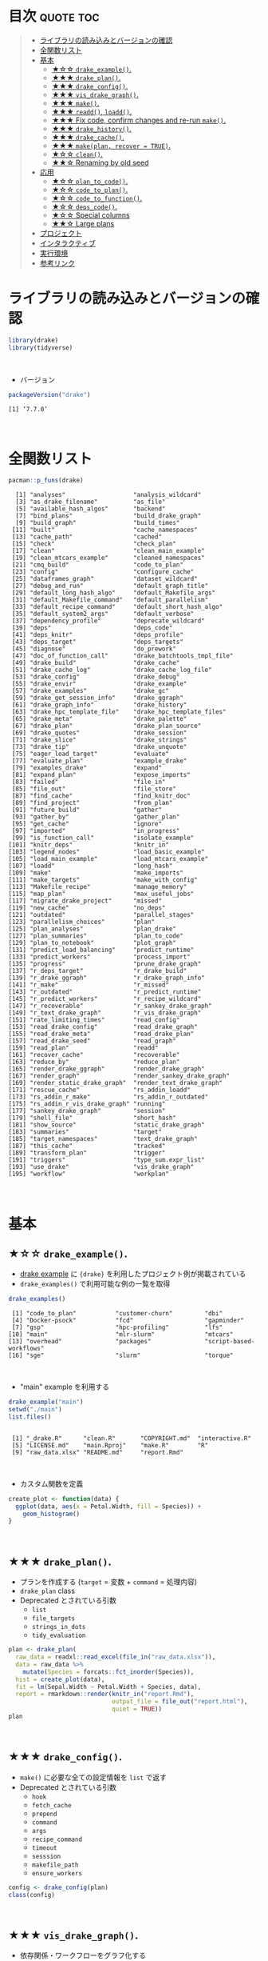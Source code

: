 #+STARTUP: folded indent
#+PROPERTY: header-args:R :results output :colnames yes :session *R:drake*

* ~{drake}~: A Pipeline Toolkit for Reproducible Computation at Scale :noexport:

~{drake}~ は R のデータ分析ワークフローをサポートするパッケージ。
\\

* 目次                                                            :quote:toc:
#+BEGIN_QUOTE
- [[#ライブラリの読み込みとバージョンの確認][ライブラリの読み込みとバージョンの確認]]
- [[#全関数リスト][全関数リスト]]
- [[#基本][基本]]
  - [[#-drake_example][★☆☆ ~drake_example()~.]]
  - [[#-drake_plan][★★★ ~drake_plan()~.]]
  - [[#-drake_config][★★★ ~drake_config()~.]]
  - [[#-vis_drake_graph][★★★ ~vis_drake_graph()~.]]
  - [[#-make][★★★ ~make()~.]]
  - [[#-readd-loadd][★★★ ~readd()~, ~loadd()~.]]
  - [[#-fix-code-confirm-changes-and-re-run-make][★★★ Fix code, confirm changes and re-run ~make()~.]]
  - [[#-drake_history][★★★ ~drake_history()~.]]
  - [[#-drake_cache][★★★ ~drake_cache()~.]]
  - [[#-makeplan-recover--true][★★★ ~make(plan, recover = TRUE)~.]]
  - [[#-clean][★☆☆ ~clean()~.]]
  - [[#-renaming-by-old-seed][★★☆ Renaming by old seed]]
- [[#応用][応用]]
  - [[#-plan_to_code][★☆☆ ~plan_to_code()~.]]
  - [[#-code_to_plan][★☆☆ ~code_to_plan()~.]]
  - [[#-code_to_function][★☆☆ ~code_to_function()~.]]
  - [[#-deps_code][★☆☆ ~deps_code()~.]]
  - [[#-special-columns][★☆☆ Special columns]]
  - [[#-large-plans][★★☆ Large plans]]
- [[#プロジェクト][プロジェクト]]
- [[#インタラクティブ][インタラクティブ]]
- [[#実行環境][実行環境]]
- [[#参考リンク][参考リンク]]
#+END_QUOTE

* ライブラリの読み込みとバージョンの確認

#+begin_src R :results silent
library(drake)
library(tidyverse)
#+end_src
\\

- バージョン
#+begin_src R :exports both
packageVersion("drake")
#+end_src

#+RESULTS:
: [1] ‘7.7.0’
\\

* 全関数リスト

#+begin_src R :exports both
pacman::p_funs(drake)
#+end_src

#+RESULTS:
#+begin_example
  [1] "analyses"                   "analysis_wildcard"         
  [3] "as_drake_filename"          "as_file"                   
  [5] "available_hash_algos"       "backend"                   
  [7] "bind_plans"                 "build_drake_graph"         
  [9] "build_graph"                "build_times"               
 [11] "built"                      "cache_namespaces"          
 [13] "cache_path"                 "cached"                    
 [15] "check"                      "check_plan"                
 [17] "clean"                      "clean_main_example"        
 [19] "clean_mtcars_example"       "cleaned_namespaces"        
 [21] "cmq_build"                  "code_to_plan"              
 [23] "config"                     "configure_cache"           
 [25] "dataframes_graph"           "dataset_wildcard"          
 [27] "debug_and_run"              "default_graph_title"       
 [29] "default_long_hash_algo"     "default_Makefile_args"     
 [31] "default_Makefile_command"   "default_parallelism"       
 [33] "default_recipe_command"     "default_short_hash_algo"   
 [35] "default_system2_args"       "default_verbose"           
 [37] "dependency_profile"         "deprecate_wildcard"        
 [39] "deps"                       "deps_code"                 
 [41] "deps_knitr"                 "deps_profile"              
 [43] "deps_target"                "deps_targets"              
 [45] "diagnose"                   "do_prework"                
 [47] "doc_of_function_call"       "drake_batchtools_tmpl_file"
 [49] "drake_build"                "drake_cache"               
 [51] "drake_cache_log"            "drake_cache_log_file"      
 [53] "drake_config"               "drake_debug"               
 [55] "drake_envir"                "drake_example"             
 [57] "drake_examples"             "drake_gc"                  
 [59] "drake_get_session_info"     "drake_ggraph"              
 [61] "drake_graph_info"           "drake_history"             
 [63] "drake_hpc_template_file"    "drake_hpc_template_files"  
 [65] "drake_meta"                 "drake_palette"             
 [67] "drake_plan"                 "drake_plan_source"         
 [69] "drake_quotes"               "drake_session"             
 [71] "drake_slice"                "drake_strings"             
 [73] "drake_tip"                  "drake_unquote"             
 [75] "eager_load_target"          "evaluate"                  
 [77] "evaluate_plan"              "example_drake"             
 [79] "examples_drake"             "expand"                    
 [81] "expand_plan"                "expose_imports"            
 [83] "failed"                     "file_in"                   
 [85] "file_out"                   "file_store"                
 [87] "find_cache"                 "find_knitr_doc"            
 [89] "find_project"               "from_plan"                 
 [91] "future_build"               "gather"                    
 [93] "gather_by"                  "gather_plan"               
 [95] "get_cache"                  "ignore"                    
 [97] "imported"                   "in_progress"               
 [99] "is_function_call"           "isolate_example"           
[101] "knitr_deps"                 "knitr_in"                  
[103] "legend_nodes"               "load_basic_example"        
[105] "load_main_example"          "load_mtcars_example"       
[107] "loadd"                      "long_hash"                 
[109] "make"                       "make_imports"              
[111] "make_targets"               "make_with_config"          
[113] "Makefile_recipe"            "manage_memory"             
[115] "map_plan"                   "max_useful_jobs"           
[117] "migrate_drake_project"      "missed"                    
[119] "new_cache"                  "no_deps"                   
[121] "outdated"                   "parallel_stages"           
[123] "parallelism_choices"        "plan"                      
[125] "plan_analyses"              "plan_drake"                
[127] "plan_summaries"             "plan_to_code"              
[129] "plan_to_notebook"           "plot_graph"                
[131] "predict_load_balancing"     "predict_runtime"           
[133] "predict_workers"            "process_import"            
[135] "progress"                   "prune_drake_graph"         
[137] "r_deps_target"              "r_drake_build"             
[139] "r_drake_ggraph"             "r_drake_graph_info"        
[141] "r_make"                     "r_missed"                  
[143] "r_outdated"                 "r_predict_runtime"         
[145] "r_predict_workers"          "r_recipe_wildcard"         
[147] "r_recoverable"              "r_sankey_drake_graph"      
[149] "r_text_drake_graph"         "r_vis_drake_graph"         
[151] "rate_limiting_times"        "read_config"               
[153] "read_drake_config"          "read_drake_graph"          
[155] "read_drake_meta"            "read_drake_plan"           
[157] "read_drake_seed"            "read_graph"                
[159] "read_plan"                  "readd"                     
[161] "recover_cache"              "recoverable"               
[163] "reduce_by"                  "reduce_plan"               
[165] "render_drake_ggraph"        "render_drake_graph"        
[167] "render_graph"               "render_sankey_drake_graph" 
[169] "render_static_drake_graph"  "render_text_drake_graph"   
[171] "rescue_cache"               "rs_addin_loadd"            
[173] "rs_addin_r_make"            "rs_addin_r_outdated"       
[175] "rs_addin_r_vis_drake_graph" "running"                   
[177] "sankey_drake_graph"         "session"                   
[179] "shell_file"                 "short_hash"                
[181] "show_source"                "static_drake_graph"        
[183] "summaries"                  "target"                    
[185] "target_namespaces"          "text_drake_graph"          
[187] "this_cache"                 "tracked"                   
[189] "transform_plan"             "trigger"                   
[191] "triggers"                   "type_sum.expr_list"        
[193] "use_drake"                  "vis_drake_graph"           
[195] "workflow"                   "workplan"
#+end_example
\\

* 基本
** ★☆☆ ~drake_example()~.

- [[https://github.com/wlandau/drake-examples][drake example]] に ~{drake}~ を利用したプロジェクト例が掲載されている
- ~drake_examples()~ で利用可能な例の一覧を取得
#+begin_src R :exports both
drake_examples()
#+end_src

#+RESULTS:
:  [1] "code_to_plan"           "customer-churn"         "dbi"                   
:  [4] "Docker-psock"           "fcd"                    "gapminder"             
:  [7] "gsp"                    "hpc-profiling"          "lfs"                   
: [10] "main"                   "mlr-slurm"              "mtcars"                
: [13] "overhead"               "packages"               "script-based-workflows"
: [16] "sge"                    "slurm"                  "torque"
\\

- "main" example を利用する
#+begin_src R :exports both
drake_example("main")
setwd("./main")
list.files()
#+end_src

#+RESULTS:
: 
:  [1] "_drake.R"      "clean.R"       "COPYRIGHT.md"  "interactive.R"
:  [5] "LICENSE.md"    "main.Rproj"    "make.R"        "R"            
:  [9] "raw_data.xlsx" "README.md"     "report.Rmd"
\\

- カスタム関数を定義
#+begin_src R :results silent
create_plot <- function(data) {
  ggplot(data, aes(x = Petal.Width, fill = Species)) +
    geom_histogram()
}
#+end_src
\\

** ★★★ ~drake_plan()~.

- プランを作成する (~target~ = 変数 + ~command~ = 処理内容)
- ~drake_plan~ class
- Deprecated とされている引数
  - ~list~
  - ~file_targets~
  - ~strings_in_dots~
  - ~tidy_evaluation~

#+begin_src R
plan <- drake_plan(
  raw_data = readxl::read_excel(file_in("raw_data.xlsx")),
  data = raw_data %>%
    mutate(Species = forcats::fct_inorder(Species)),
  hist = create_plot(data),
  fit = lm(Sepal.Width ~ Petal.Width + Species, data),
  report = rmarkdown::render(knitr_in("report.Rmd"),
                             output_file = file_out("report.html"),
                             quiet = TRUE))
plan                             
#+end_src

#+RESULTS:
#+begin_example

# A tibble: 5 x 2
  target   command                                                              
  <chr>    <expr>                                                               
1 raw_data readxl::read_excel(file_in("raw_data.xlsx"))                        …
2 data     raw_data %>% mutate(Species = forcats::fct_inorder(Species))        …
3 hist     create_plot(data)                                                   …
4 fit      lm(Sepal.Width ~ Petal.Width + Species, data)                       …
5 report   rmarkdown::render(knitr_in("report.Rmd"), output_file = file_out("re…
#+end_example
\\

** ★★★ ~drake_config()~.

- ~make()~ に必要な全ての設定情報を ~list~ で返す
- Deprecated とされている引数
  - ~hook~
  - ~fetch_cache~
  - ~prepend~
  - ~command~
  - ~args~
  - ~recipe_command~
  - ~timeout~
  - ~sesssion~
  - ~makefile_path~
  - ~ensure_workers~

#+begin_src R
config <- drake_config(plan)
class(config)
#+end_src

#+RESULTS:
: 
: [1] "list"
\\

** ★★★ ~vis_drake_graph()~.

- 依存関係・ワークフローをグラフ化する
#+begin_src R :results silent
vis_drake_graph(config)
#+end_src
\\

** ★★★ ~make()~.

- ワークフローを実行
#+begin_src R :exports both
make(plan)
#+end_src

#+RESULTS:
: target raw_data
: target data
: target fit
: target hist
: target report
\\

- 再度グラフ化する
- 全て緑になっていることを確認できる
#+begin_src R :results silent
vis_drake_graph(config)
#+end_src
\\

** ★★★ ~readd()~, ~loadd()~.

- ~readd()~ オブジェクトを読み出す
#+begin_src R :results value
readd(data) %>% head()
#+end_src

#+RESULTS:
| Sepal.Length | Sepal.Width | Petal.Length | Petal.Width | Species |
|--------------+-------------+--------------+-------------+---------|
|          5.1 |         3.5 |          1.4 |         0.2 | setosa  |
|          4.9 |           3 |          1.4 |         0.2 | setosa  |
|          4.7 |         3.2 |          1.3 |         0.2 | setosa  |
|          4.6 |         3.1 |          1.5 |         0.2 | setosa  |
|            5 |         3.6 |          1.4 |         0.2 | setosa  |
|          5.4 |         3.9 |          1.7 |         0.4 | setosa  |
\\

- ~loadd()~ 環境に読み込む
#+begin_src R :exports both
loadd(fit)
summary(fit)
#+end_src

#+RESULTS:
#+begin_example

Call:
lm(formula = Sepal.Width ~ Petal.Width
Species, data = data)

Residuals:
     Min       1Q   Median       3Q      Max 
-1.17017 -0.19105  0.00793  0.19173  0.85172 

Coefficients:
                  Estimate Std. Error t value Pr(>|t|)    
(Intercept)        3.23587    0.05194  62.295  < 2e-16 ***
Petal.Width        0.78102    0.12121   6.443 1.59e-09 ***
Speciesversicolor -1.50150    0.14407 -10.422  < 2e-16 ***
Speciesvirginica  -1.84421    0.22399  -8.234 9.35e-14 ***
---
Signif. codes:  0 ‘***’ 0.001 ‘**’ 0.01 ‘*’ 0.05 ‘.’ 0.1 ‘ ’ 1

Residual standard error: 0.3008 on 146 degrees of freedom
Multiple R-squared:  0.5335,	Adjusted R-squared:  0.5239 
F-statistic: 55.65 on 3 and 146 DF,  p-value: < 2.2e-16
#+end_example
\\

** ★★★ Fix code, confirm changes and re-run ~make()~.

- 関数を変更
#+begin_src R :results silent
create_plot <- function(data) {
  ggplot(data, aes(x = Petal.Width, fill = Species)) +
    geom_histogram(binwidth = 0.25) +
    theme_gray(20)
}
#+end_src

- 変更箇所を確認
#+begin_src R :results silent
vis_drake_graph(config)
#+end_src
\\

- 再度 ~make()~ を実行
#+begin_src R :exports both
make(plan)
#+end_src

#+RESULTS:
: unload targets from environment:
:    fit 
: target hist
: target report
\\

#+begin_src R :results graphics :file (my/get-babel-file)
loadd(hist)
hist
#+end_src

#+RESULTS:
[[file:/home/shun/Dropbox/memo/img/babel/fig-GWhu3T.png]]
\\

** ★★★ ~drake_history()~.

- target 毎に履歴を遡ることができる
- ~exists~ が ~TRUE~ であれば ~hash~ から結果を復元できる
#+begin_src R :exports both
history <- drake_history(analyze = TRUE)
history
#+end_src

#+RESULTS:
#+begin_example

# A tibble: 7 x 10
  target  current built  exists hash  command     seed runtime quiet output_file
  <chr>   <lgl>   <chr>  <lgl>  <chr> <chr>      <int>   <dbl> <lgl> <chr>      
1 data    TRUE    2019-… TRUE   e580… raw_data… 1.29e9 0.004   NA    NA         
2 fit     TRUE    2019-… TRUE   62a1… lm(Sepal… 1.11e9 0.007   NA    NA         
3 hist    FALSE   2019-… TRUE   22a2… create_p… 2.10e8 0.0130  NA    NA         
4 hist    TRUE    2019-… TRUE   56d2… create_p… 2.10e8 0.00800 NA    NA         
5 raw_da… TRUE    2019-… TRUE   6317… "readxl:… 1.20e9 0.018   NA    NA         
6 report  TRUE    2019-… TRUE   8fbc… "rmarkdo… 1.30e9 0.765   TRUE  report.html
7 report  TRUE    2019-… TRUE   8fbc… "rmarkdo… 1.30e9 0.689   TRUE  report.html
#+end_example
\\

** ★★★ ~drake_cache()~.

- ~cache~ から最も古いプロットを復元する
- ~{storr}~ ([[https://github.com/richfitz/storr][Github]]) を使って、オブジェクトを保存している
#+begin_src R :results graphics :file (my/get-babel-file)
hash <- history %>%
  filter(target == "hist") %>%
  pull(hash) %>%
  head(1)
  
cache <- drake_cache()
cache$get_value(hash)
#+end_src

#+RESULTS:
[[file:/home/shun/Dropbox/memo/img/babel/fig-keECyF.png]]
\\

** ★★★ ~make(plan, recover = TRUE)~.

- 関数定義を再度もとに戻す
- 実際には ~git reset~ を使う
- 誤って ~clean()~ してしまった場合に、戻すことができる
#+begin_src R :exports both
create_plot <- function(data) {
  ggplot(data, aes(x = Petal.Width, fill = Species)) +
    geom_histogram()
}

make(plan, recover = TRUE)
#+end_src

#+RESULTS:
: 
: unload targets from environment:
:    hist 
: recover hist
: target report
\\

- もとのプロットに戻る
#+begin_src R :results graphics :file (my/get-babel-file)
readd(hist)
#+end_src

#+RESULTS:
[[file:/home/shun/Dropbox/memo/img/babel/fig-BdhjVQ.png]]
\\

- ひとつ前が current になっている
#+begin_src R :exports both
drake_history() %>% filter(target == "hist")
#+end_src

#+RESULTS:
#+begin_example
# A tibble: 3 x 10
  target current built    exists hash   command   seed runtime quiet output_file
  <chr>  <lgl>   <chr>    <lgl>  <chr>  <chr>    <int>   <dbl> <lgl> <chr>      
1 hist   FALSE   2019-10… TRUE   22a25… create… 2.10e8  0.0110 NA    NA         
2 hist   TRUE    2019-10… TRUE   65e0a… create… 2.10e8  0.009  NA    NA         
3 hist   FALSE   2019-10… TRUE   69095… create… 2.10e8  0.009  NA    NA
#+end_example
\\

** ★☆☆ ~clean()~.

- CLEAN() によって全ての target が out of date の状態になる (キャッシュも削除される)
- 何が削除されるかを事前に確認 
#+begin_src R :exports both
which_clean()
#+end_src

#+RESULTS:
:  [1] "create_plot"                        "data"                              
:  [3] "fit"                                "hist"                              
:  [5] "n-MZXXEY3BORZTUOTGMN2F62LON5ZGIZLS" "n-OJSWCZDYNQ5DU4TFMFSF6ZLYMNSWY"   
:  [7] "n-OJWWC4TLMRXXO3R2HJZGK3TEMVZA"     "p-OJQXOX3EMF2GCLTYNRZXQ"           
:  [9] "p-OJSXA33SOQXFE3LE"                 "p-OJSXA33SOQXGQ5DNNQ"              
: [11] "raw_data"                           "report"
\\

#+begin_src R :results silent
clean()
vis_drake_graph(config)
#+end_src
\\

- 全てをリカバリーする
#+begin_src R :exports both
make(plan, recover = TRUE)
#+end_src

#+RESULTS:
: recover raw_data
: recover data
: recover fit
: recover hist
: recover report
\\

- 履歴も元に戻っている
#+begin_src R :exports both
diagnose(raw_data)$date
#+end_src

#+RESULTS:
: [1] "2019-10-22 11:54:31.901277 +0900 GMT"
\\

** ★★☆ Renaming by old seed

- target の名前を変更する場合、既存の target を引き継ぐことができる
- ~target()~ に old_seed を渡してリカバーしている
  - ~target(command = NULL, transform = NULL, ...)~
#+begin_src R :exports both
old_seed <- diagnose(data)$seed
plan <- drake_plan(
  raw_data = readxl::read_excel(file_in("raw_data.xlsx")),
  iris_data = target(
    raw_data %>%
    mutate(Species = forcats::fct_inorder(Species)),
    seed = !!old_seed
  ),
  hist = create_plot(iris_data),
  fit = lm(Sepal.Width ~ Petal.Width + Species, iris_data),
  report = rmarkdown::render(knitr_in("report.Rmd"),
                             output_file = file_out("report.html"),
                             quiet = TRUE))
make(plan, recover = TRUE)                             
#+end_src

#+RESULTS:
: 
: recover iris_data
: target fit
: target hist
: target report
\\

* 応用
** ★☆☆ ~plan_to_code()~.

- plan オブジェクトをスクリプトファイル (.R) に変換する
\\

** ★☆☆ ~code_to_plan()~.

- .R のスクリプトや、.Rmd から plan を生成する 
\\

** ★☆☆ ~code_to_function()~.

- .R や .Rmd を関数化する
- 関数化することで、plan に記述しやすくなる

** ★☆☆ ~deps_code()~.

- function や command の依存関係を表示
- この機能のおかげで、target の実行順を自動で決定してくれる
#+begin_src R :results value
create_plot <- function(data) {
  ggplot(data, aes(x = .data$Petal.Width, fill = .data$Species)) +
    geom_histogram(bins = 20)
}

deps_code(create_plot)
#+end_src

#+RESULTS:
| name           | type    |
|----------------+---------|
| geom_histogram | globals |
| ggplot         | globals |
| .data          | globals |
| aes            | globals |
\\

#+begin_src R :results value
deps_code(quote(create_plot(datasets::iris)))
#+end_src

#+RESULTS:
| name           | type       |
|----------------+------------|
| create_plot    | globals    |
| datasets::iris | namespaced |
\\

- 保存対象の plot よりも先に保存を書いてみる
#+begin_src R :exports both
small_plan <- drake_plan(
  file = ggsave(file_out("plot.png"), plot, width = 7, height = 5),
  plot = create_plot(datasets::iris))
small_plan
#+end_src

#+RESULTS:
: 
: # A tibble: 2 x 2
:   target command                                                  
:   <chr>  <expr>                                                   
: 1 file   ggsave(file_out("plot.png"), plot, width = 7, height = 5)
: 2 plot   create_plot(datasets::iris)
\\

- 依存関係の順で正しく実行してくれる
#+begin_src R :exports both
make(small_plan)
#+end_src

#+RESULTS:
: target plot
: target file
\\

** ★☆☆ Special columns

- target, command 以外にもカラムを追加できる
#+begin_src R
bind_cols(small_plan, cpu = c(1, 2))
#+end_src

#+RESULTS:
: # A tibble: 2 x 3
:   target command                                                     cpu
:   <chr>  <expr>                                                    <dbl>
: 1 file   ggsave(file_out("plot.png"), plot, width = 7, height = 5)     1
: 2 plot   create_plot(datasets::iris)                                   2
\\

~make()~ 実行時のオプションとして以下のカラムを設定できる。
- ~format~: set a storage format to save big targets more efficiently. Most formats are faster than ordinary storage, and they consume far less memory. Available formats:
  - *"fst"*: save big data frames fast. Requirements:
    1. The fst package must be installed.
    2. The target’s value must be a plain data frame. If it is not a plain data frame (for example, a tibble or data.table) then drake will coerce it to a plain data frame with as.data.frame(). All non-data-frame-specific attributes are lost when drake saves the target.
  - *"fst_dt"*: Like "fst" format, but for data.table objects. Requirements:
    1. The data.table and fst packages must be installed.
    2. The target’s value must be a data.table object. If it is not a data.table object (for example, a data frame or tibble) then drake will coerce it to a data.table object using data.table::as.data.table(). All non-data-table-specific attributes are lost when drake saves the target.
  - *"keras"*: save Keras models as HDF5 files. Requires the keras package.
  - *"rds"*: save any object. This is similar to the default storage except we avoid creating a serialized copy of the entire target in memory. Requires R >= 3.5.0 so drake can use ALTREP.
- ~trigger~: rule to decide whether a target needs to run. See the trigger chapter to learn more.
- ~elapsed~ and ~cpu~: number of seconds to wait for the target to build before timing out (elapsed for elapsed time and cpu for CPU time).
- ~hpc~: logical values (TRUE/FALSE/NA) whether to send each target to parallel workers. Click here to learn more.
- ~resources~: target-specific lists of resources for a computing cluster. See the advanced options in the parallel computing chapter for details.
- ~caching~: overrides the caching argument of make() for each target individually. Only supported in drake version 7.6.1.9000 and above. Possible values:
  - “master”: tell the master process to store the target in the cache.
  - “worker”: tell the HPC worker to store the target in the cache.
  - NA: default to the caching argument of make().
- ~retries~: number of times to retry building a target in the event of an error.
- ~seed~: pseudo-random number generator (RNG) seed for each target. drake usually computes its own unique reproducible target-specific seeds using the target name and the global seed (the seed argument of make() and drake_config()). Any non-missing seeds in the seed column override drake’s default target seeds.
\\

** ★★☆ Large plans

- 何らかの繰り返しによる、大量の target を自動生成できる
- transformations の種類
  - ~map()~ - ~purrr::pmap()~
  - ~cross()~ - ~tidyr::crossing()~
  - ~split()~ - ~dplyr::group_map()~
  - ~combine()~ - ~dplyr::summaries()~

#+begin_src R
lots_of_sds <- as.numeric(1:1e3)
drake_plan(
  data = get_data(),
  analysis = target(
    fun(data, mean = mean_val, sd = sd_val),
    transform = cross(mean_val = c(2, 5, 10, 100, 1000), sd_val = !!lots_of_sds)))
#+end_src

#+RESULTS:
#+begin_example
# A tibble: 5,001 x 2
   target          command                       
   <chr>           <expr>                        
 1 data            get_data()                    
 2 analysis_2_1    fun(data, mean = 2, sd = 1)   
 3 analysis_5_1    fun(data, mean = 5, sd = 1)   
 4 analysis_10_1   fun(data, mean = 10, sd = 1)  
 5 analysis_100_1  fun(data, mean = 100, sd = 1) 
 6 analysis_1000_1 fun(data, mean = 1000, sd = 1)
 7 analysis_2_2    fun(data, mean = 2, sd = 2)   
 8 analysis_5_2    fun(data, mean = 5, sd = 2)   
 9 analysis_10_2   fun(data, mean = 10, sd = 2)  
10 analysis_100_2  fun(data, mean = 100, sd = 2) 
# … with 4,991 more rows
#+end_example
\\

- trace = TRUE で生成過程を確認できる
#+begin_src R
drake_plan(
  data = get_data(),
  analysis = target(
    fun(data, mean = mean_val, sd = sd_val),
    transform = cross(mean_val = c(2, 5, 10, 100, 1000), sd_val = !!lots_of_sds)),
  trace = TRUE)
#+end_src

#+RESULTS:
#+begin_example
# A tibble: 5,001 x 5
   target          command                        mean_val sd_val analysis      
   <chr>           <expr>                         <chr>    <chr>  <chr>         
 1 data            get_data()                     NA       NA     NA            
 2 analysis_2_1    fun(data, mean = 2, sd = 1)    2        1      analysis_2_1  
 3 analysis_5_1    fun(data, mean = 5, sd = 1)    5        1      analysis_5_1  
 4 analysis_10_1   fun(data, mean = 10, sd = 1)   10       1      analysis_10_1 
 5 analysis_100_1  fun(data, mean = 100, sd = 1)  100      1      analysis_100_1
 6 analysis_1000_1 fun(data, mean = 1000, sd = 1) 1000     1      analysis_1000…
 7 analysis_2_2    fun(data, mean = 2, sd = 2)    2        2      analysis_2_2  
 8 analysis_5_2    fun(data, mean = 5, sd = 2)    5        2      analysis_5_2  
 9 analysis_10_2   fun(data, mean = 10, sd = 2)   10       2      analysis_10_2 
10 analysis_100_2  fun(data, mean = 100, sd = 2)  100      2      analysis_100_2
# … with 4,991 more rows
#+end_example
\\

* プロジェクト

- make.R をスクリプト実行することでプロジェクトを実行できる
#+begin_quote
make.R
R/
├── packages.R
├── functions.R
└── plan.R
#+end_quote

- make.R
  - パッケージ・独自関数・その他のデータの読み込み
  - ~drake~ plan の作成
  - ~make()~ の実行

* インタラクティブ

- インタラクティブに実行するためのプロジェクトテンプレート
- ~r_make()~ などの ~r_*()~ の関数を利用する
- _drake.R では ~make()~ は実行せずに ~drake_config()~ の実行までを行う
#+begin_quote
_drake.R
R/
├── packages.R
├── functions.R
└── plan.R
#+end_quote

- ~r_make()~ を実行した際の挙動:
  1. ~callr::r()~ で新しいセッションを開始
  2. _drake.R を実行して パッケージの読み込みや ~plan~ の作成 ~drake_config()~ の実行
  3. ~make(config = config)~ を実行
\\

* 実行環境

#+begin_src R :results output :exports both
sessionInfo()
#+end_src

#+RESULTS:
#+begin_example
R version 3.6.1 (2019-07-05)
Platform: x86_64-pc-linux-gnu (64-bit)
Running under: Ubuntu 18.04.3 LTS

Matrix products: default
BLAS:   /usr/lib/x86_64-linux-gnu/blas/libblas.so.3.7.1
LAPACK: /usr/lib/x86_64-linux-gnu/lapack/liblapack.so.3.7.1

locale:
 [1] LC_CTYPE=en_US.UTF-8       LC_NUMERIC=C              
 [3] LC_TIME=en_US.UTF-8        LC_COLLATE=en_US.UTF-8    
 [5] LC_MONETARY=en_US.UTF-8    LC_MESSAGES=en_US.UTF-8   
 [7] LC_PAPER=en_US.UTF-8       LC_NAME=C                 
 [9] LC_ADDRESS=C               LC_TELEPHONE=C            
[11] LC_MEASUREMENT=en_US.UTF-8 LC_IDENTIFICATION=C       

attached base packages:
[1] stats     graphics  grDevices utils     datasets  methods   base     

other attached packages:
 [1] forcats_0.4.0    stringr_1.4.0    dplyr_0.8.3      purrr_0.3.3     
 [5] readr_1.3.1      tidyr_1.0.0      tibble_2.1.3     ggplot2_3.2.1   
 [9] tidyverse_1.2.1  tidyselect_0.2.5 drake_7.7.0     

loaded via a namespace (and not attached):
 [1] storr_1.2.1       progress_1.2.2    xfun_0.10         haven_2.1.1      
 [5] lattice_0.20-38   colorspace_1.4-1  vctrs_0.2.0       generics_0.0.2   
 [9] htmltools_0.4.0   yaml_2.2.0        utf8_1.1.4        rlang_0.4.0      
[13] pillar_1.4.2      withr_2.1.2       txtq_0.2.0        glue_1.3.1       
[17] modelr_0.1.5      readxl_1.3.1      lifecycle_0.1.0   munsell_0.5.0    
[21] gtable_0.3.0      cellranger_1.1.0  rvest_0.3.4       visNetwork_2.0.8 
[25] htmlwidgets_1.5.1 evaluate_0.14     labeling_0.3      knitr_1.25       
[29] fansi_0.4.0       broom_0.5.2       Rcpp_1.0.2        backports_1.1.5  
[33] scales_1.0.0      filelock_1.0.2    jsonlite_1.6      hms_0.5.1        
[37] digest_0.6.21     stringi_1.4.3     grid_3.6.1        cli_1.9.9.9000   
[41] tools_3.6.1       magrittr_1.5      base64url_1.4     lazyeval_0.2.2   
[45] crayon_1.3.4      pkgconfig_2.0.3   zeallot_0.1.0     data.table_1.12.6
[49] xml2_1.2.2        downloader_0.4    prettyunits_1.0.2 lubridate_1.7.4  
[53] rstudioapi_0.10   httr_1.4.1        assertthat_0.2.1  rmarkdown_1.16   
[57] R6_2.4.0          igraph_1.2.4.1    nlme_3.1-141      compiler_3.6.1
#+end_example
\\

* 参考リンク

- [[https://docs.ropensci.org/drake/][公式サイト]]
- [[https://cloud.r-project.org/web/packages/drake/index.html][CRAN]]
- [[https://cloud.r-project.org/web/packages/drake/drake.pdf][Reference Manual]]
- [[https://github.com/ropensci/drake][Github Repo]]
- [[https://ropenscilabs.github.io/drake-manual/][The drake R Package User Manual]]
- [[https://stackoverflow.com/questions/56161508/how-to-generate-arguments-to-a-target-transformation-dynamically-in-r-drake][How to generate arguments to a target transformation dynamically in R drake?@stackoverflow]]
- [[https://github.com/ropensci/drake/issues/685][Dynamic branching #685@Github]]
- Blog
  - [[https://blog.hoxo-m.com/entry/2018/09/05/184425][データ分析のワークフローをdrakeで管理して効率的に作業を進めよう@株式会社ホクソエムのブログ]]
  - [[https://niszet.hatenablog.com/entry/2018/04/30/073000][(R) 再現性を確保するためにdrakeパッケージを使おう、らしいですね…？@niszetの日記]]
  - [[https://niszet.hatenablog.com/entry/2018/05/09/073800][(R) drakeパッケージを頑張って使う…（必要は今はないよ…）@niszetの日記]]
